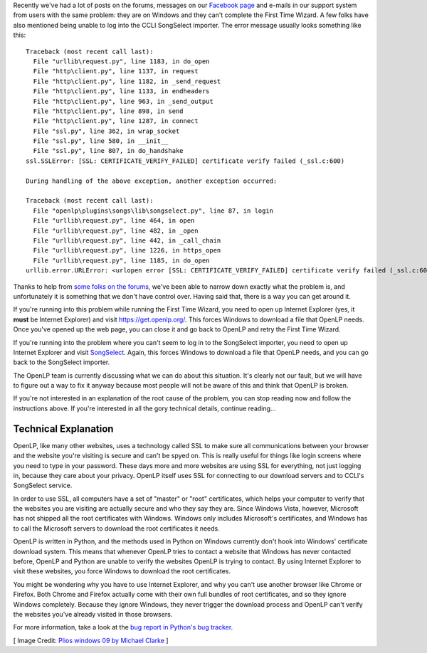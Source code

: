 .. title: Windows and SSL
.. slug: 2017/02/20/windows-and-ssl
.. date: 2017-02-20 12:00:00 UTC
.. tags: 
.. category: 
.. link: 
.. description: 
.. type: text
.. previewimage: /cover-images/windows-and-ssl.jpg

Recently we've had a lot of posts on the forums, messages on our `Facebook page`_ and e-mails in our support system
from users with the same problem: they are on Windows and they can't complete the First Time Wizard. A few folks have
also mentioned being unable to log into the CCLI SongSelect importer. The error message usually looks something like
this::

  Traceback (most recent call last):
    File "urllib\request.py", line 1183, in do_open
    File "http\client.py", line 1137, in request
    File "http\client.py", line 1182, in _send_request
    File "http\client.py", line 1133, in endheaders
    File "http\client.py", line 963, in _send_output
    File "http\client.py", line 898, in send
    File "http\client.py", line 1287, in connect
    File "ssl.py", line 362, in wrap_socket
    File "ssl.py", line 580, in __init__
    File "ssl.py", line 807, in do_handshake
  ssl.SSLError: [SSL: CERTIFICATE_VERIFY_FAILED] certificate verify failed (_ssl.c:600)

  During handling of the above exception, another exception occurred:

  Traceback (most recent call last):
    File "openlp\plugins\songs\lib\songselect.py", line 87, in login
    File "urllib\request.py", line 464, in open
    File "urllib\request.py", line 482, in _open
    File "urllib\request.py", line 442, in _call_chain
    File "urllib\request.py", line 1226, in https_open
    File "urllib\request.py", line 1185, in do_open
  urllib.error.URLError: <urlopen error [SSL: CERTIFICATE_VERIFY_FAILED] certificate verify failed (_ssl.c:600)>

Thanks to help from `some folks on the forums`_, we've been able to narrow down exactly what the problem is, and
unfortunately it is something that we don't have control over. Having said that, there is a way you can get around it.

.. raw:: html

  <p style="background-color: #eee; border: 1px solid #ccc; border-radius: 3px; padding: 3px 10px; text-align: center;">
    <strong>Make sure you are running the latest version of OpenLP.</strong><br>
    At the time of writing this is <a href="/#downloads">version 2.4.5</a>. If you ask for help and you're not running
    the latest version, we'll tell you to upgrade before helping you.
  </p>

If you're running into this problem while running the First Time Wizard, you need to open up Internet Explorer (yes,
it **must** be Internet Explorer) and visit `https://get.openlp.org/ <https://get.openlp.org/>`_. This forces Windows
to download a file that OpenLP needs. Once you've opened up the web page, you can close it and go back to OpenLP and
retry the First Time Wizard. 

If you're running into the problem where you can't seem to log in to the SongSelect importer, you need to open up
Internet Explorer and visit `SongSelect`_. Again, this forces Windows to download a file that OpenLP needs, and you
can go back to the SongSelect importer.

The OpenLP team is currently discussing what we can do about this situation. It's clearly not our fault, but we will
have to figure out a way to fix it anyway because most people will not be aware of this and think that OpenLP is
broken.

If you're not interested in an explanation of the root cause of the problem, you can stop reading now and follow
the instructions above. If you're interested in all the gory technical details, continue reading...

Technical Explanation
---------------------

OpenLP, like  many other websites, uses a technology called SSL to make sure all communications between your browser
and the website you're visiting is secure and can't be spyed on. This is really useful for things like login screens
where you need to type in your password. These days more and more websites are using SSL for everything, not just
logging in, because they care about your privacy. OpenLP itself uses SSL for connecting to our download servers and
to CCLI's SongSelect service.

In order to use SSL, all computers have a set of "master" or "root" certificates, which helps your computer to verify
that the websites you are visiting are actually secure and who they say they are. Since Windows Vista, however,
Microsoft has not shipped all the root certificates with Windows. Windows only includes Microsoft's certificates, and
Windows has to call the Microsoft servers to download the root certificates it needs.

OpenLP is written in Python, and the methods used in Python on Windows currently don't hook into Windows' certificate
download system. This means that whenever OpenLP tries to contact a website that Windows has never contacted before,
OpenLP and Python are unable to verify the websites OpenLP is trying to contact. By using Internet Explorer to visit
these websites, you force Windows to download the root certificates.

You might be wondering why you have to use Internet Explorer, and why you can't use another browser like Chrome or
Firefox. Both Chrome and Firefox actually come with their own full bundles of root certificates, and so they ignore
Windows completely. Because they ignore Windows, they never trigger the download process and OpenLP can't verify the
websites you've already visited in those browsers.

For more information, take a look at the `bug report in Python's bug tracker`_.

[ Image Credit: `Plios windows 09 by Michael Clarke`_ ]

.. _Facebook page: https://www.facebook.com/openlp/
.. _some folks on the forums: https://forums.openlp.org/discussion/comment/9885/#Comment_9885
.. _SongSelect: https://songselect.ccli.com/
.. _bug report in Python's bug tracker: http://bugs.python.org/issue20916
.. _Plios windows 09 by Michael Clarke: https://www.flickr.com/photos/michaelclarke/4127641881/
